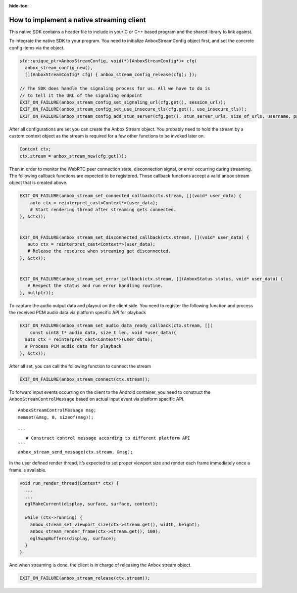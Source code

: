 :hide-toc:

.. _howto_stream_native-client:

==========================================
How to implement a native streaming client
==========================================

This native SDK contains a header file to include in your C or C++ based
program and the shared library to link against.

To integrate the native SDK to your program. You need to initialize
AnboxStreamConfig object first, and set the concrete config items via
the object.

.. code:: bash

       std::unique_ptr<AnboxStreamConfig, void(*)(AnboxStreamConfig*)> cfg(
         anbox_stream_config_new(),
         [](AnboxStreamConfig* cfg) { anbox_stream_config_release(cfg); });

       // The SDK does handle the signaling process for us. All we have to do is
       // to tell it the URL of the signaling endpoint
       EXIT_ON_FAILURE(anbox_stream_config_set_signaling_url(cfg.get(), session_url));
       EXIT_ON_FAILURE(anbox_stream_config_set_use_insecure_tls(cfg.get(), use_insecure_tls));
       EXIT_ON_FAILURE(anbox_stream_config_add_stun_server(cfg.get(), stun_server_urls, size_of_urls, username, password));

After all configurations are set you can create the Anbox Stream object.
You probably need to hold the stream by a custom context object as the
stream is required for a few other functions to be invoked later on.

.. code:: bash

       Context ctx;
       ctx.stream = anbox_stream_new(cfg.get());

Then in order to monitor the WebRTC peer connection state, disconnection
signal, or error occurring during streaming. The following callback
functions are expected to be registered. Those callback functions accept
a valid anbox stream object that is created above.

.. code:: bash

       EXIT_ON_FAILURE(anbox_stream_set_connected_callback(ctx.stream, [](void* user_data) {
           auto ctx = reinterpret_cast<Context*>(user_data);
           # Start rendering thread after streaming gets connected.
       }, &ctx));


       EXIT_ON_FAILURE(anbox_stream_set_disconnected_callback(ctx.stream, [](void* user_data) {
          auto ctx = reinterpret_cast<Context*>(user_data);
          # Release the resource when streaming get disconnected.
       }, &ctx));


       EXIT_ON_FAILURE(anbox_stream_set_error_callback(ctx.stream, [](AnboxStatus status, void* user_data) {
          # Respect the status and run error handling routine.
       }, nullptr));

To capture the audio output data and playout on the client side. You
need to register the following function and process the received PCM
audio data via platform specific API for playback

.. code:: bash

       EXIT_ON_FAILURE(anbox_stream_set_audio_data_ready_callback(ctx.stream, [](
           const uint8_t* audio_data, size_t len, void *user_data){
         auto ctx = reinterpret_cast<Context*>(user_data);
         # Process PCM audio data for playback
       }, &ctx));

After all set, you can call the following function to connect the stream

.. code:: bash

       EXIT_ON_FAILURE(anbox_stream_connect(ctx.stream));

To forward input events occurring on the client to the Android
container, you need to construct the ``AnboxStreamControlMessage`` based
on actual input event via platform specific API.

::

         AnboxStreamControlMessage msg;
         memset(&msg, 0, sizeof(msg));

         ```
            # Construct control message according to different platform API
         ```
         anbox_stream_send_message(ctx.stream, &msg);

In the user defined render thread, it’s expected to set proper viewport
size and render each frame immediately once a frame is available.

.. code:: bash


   void run_render_thread(Context* ctx) {
     ...
     ...
     eglMakeCurrent(display, surface, surface, context);

     while (ctx->running) {
       anbox_stream_set_viewport_size(ctx->stream.get(), width, height);
       anbox_stream_render_frame(ctx->stream.get(), 100);
       eglSwapBuffers(display, surface);
     }
   }

And when streaming is done, the client is in charge of releasing the
Anbox stream object.

.. code:: bash

       EXIT_ON_FAILURE(anbox_stream_release(ctx.stream));
